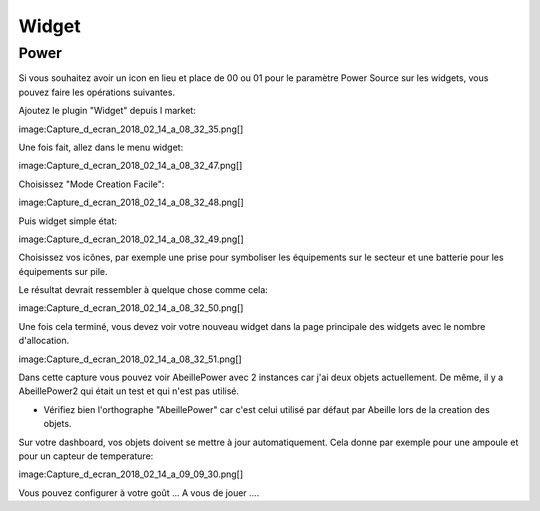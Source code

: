 Widget
======

Power
-----

Si vous souhaitez avoir un icon en lieu et place de 00 ou 01 pour le paramètre Power Source sur les widgets, vous pouvez faire les opérations suivantes.

Ajoutez le plugin "Widget" depuis l market:

image:Capture_d_ecran_2018_02_14_a_08_32_35.png[]

Une fois fait, allez dans le menu widget:

image:Capture_d_ecran_2018_02_14_a_08_32_47.png[]

Choisissez "Mode Creation Facile":

image:Capture_d_ecran_2018_02_14_a_08_32_48.png[]

Puis widget simple état:

image:Capture_d_ecran_2018_02_14_a_08_32_49.png[]

Choisissez vos icônes, par exemple une prise pour symboliser les équipements sur le secteur et une batterie pour les équipements sur pile.

Le résultat devrait ressembler à quelque chose comme cela:

image:Capture_d_ecran_2018_02_14_a_08_32_50.png[]

Une fois cela terminé, vous devez voir votre nouveau widget dans la page principale des widgets avec le nombre d'allocation.

image:Capture_d_ecran_2018_02_14_a_08_32_51.png[]

Dans cette capture vous pouvez voir AbeillePower avec 2 instances car j'ai deux objets actuellement. De même, il y a AbeillePower2 qui était un test et qui n'est pas utilisé.

* Vérifiez bien l'orthographe "AbeillePower" car c'est celui utilisé par défaut par Abeille lors de la creation des objets.

Sur votre dashboard, vos objets doivent se mettre à jour automatiquement. Cela donne par exemple pour une ampoule et pour un capteur de temperature:

image:Capture_d_ecran_2018_02_14_a_09_09_30.png[]

Vous pouvez configurer à votre goût ... A vous de jouer ....
